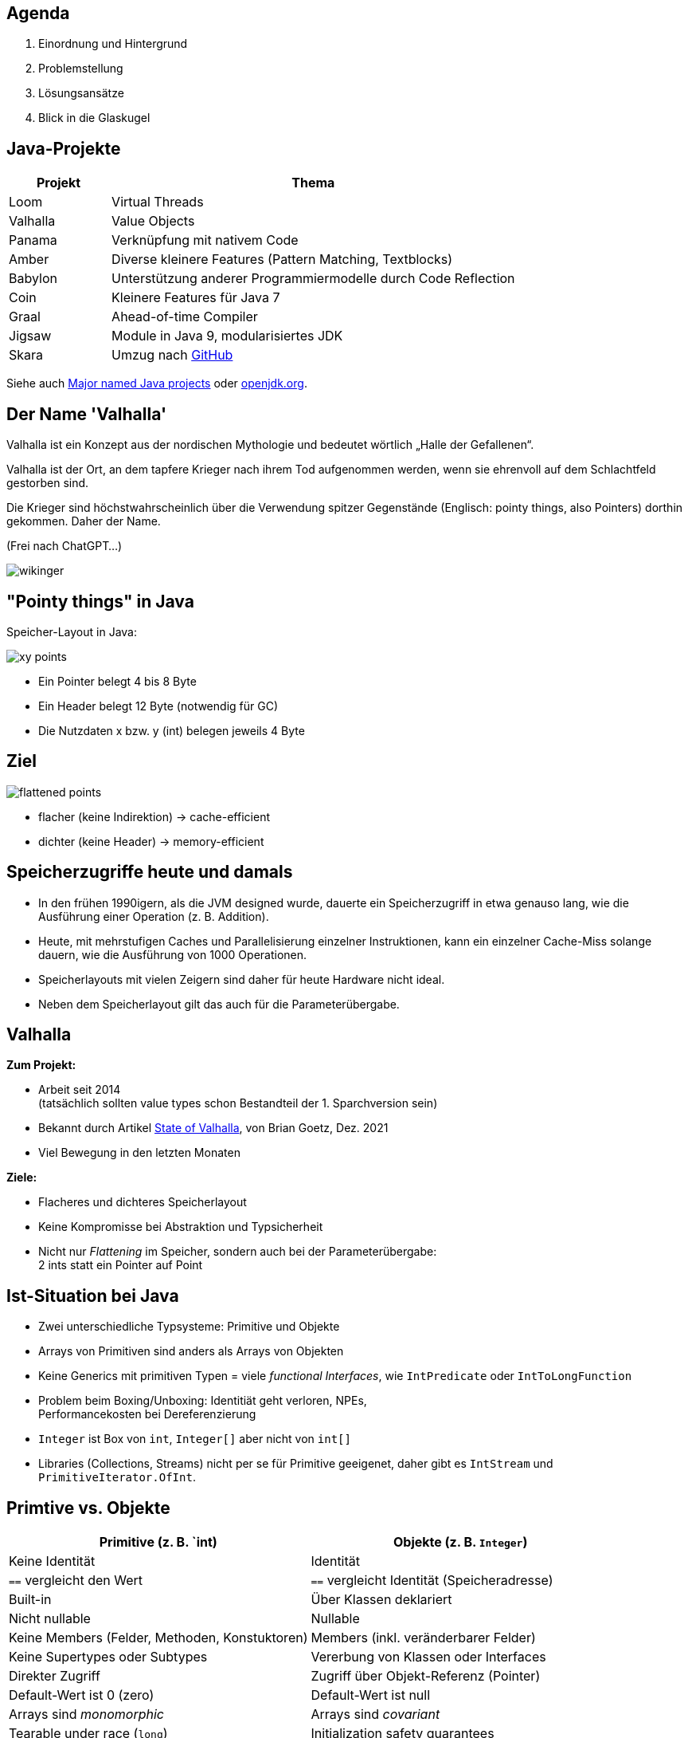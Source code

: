 :title: {revealjs_title}
:description: description
:backend: revealjs
:author: {revealjs_speaker}
:imagesdir: images

== Agenda

. Einordnung und Hintergrund
. Problemstellung
. Lösungsansätze
. Blick in die Glaskugel

== Java-Projekte

[cols="1,4"]
|===
|Projekt|Thema

|Loom|Virtual Threads
|Valhalla|Value Objects
|Panama|Verknüpfung mit nativem Code
|Amber|Diverse kleinere Features (Pattern Matching, Textblocks)
|Babylon|Unterstützung anderer Programmiermodelle durch Code Reflection
|Coin|Kleinere Features für Java 7
|Graal|Ahead-of-time Compiler
|Jigsaw|Module in Java 9, modularisiertes JDK
|Skara|Umzug nach https://github.com/openjdk/jdk.git[GitHub]
|===

Siehe auch https://blogs.oracle.com/javamagazine/post/java-project-amber-lambda-loom-panama-valhalla[Major named Java projects]
oder https://openjdk.org/[openjdk.org].

[.columns]
== Der Name 'Valhalla'

[.two-col]
--
Valhalla ist ein Konzept aus der nordischen Mythologie und bedeutet wörtlich 
„Halle der Gefallenen“. 

Valhalla ist der Ort, an dem tapfere Krieger nach ihrem Tod aufgenommen werden, 
wenn sie ehrenvoll auf dem Schlachtfeld gestorben sind. 

Die Krieger sind höchstwahrscheinlich über die Verwendung spitzer Gegenstände
(Englisch: pointy things, also Pointers) dorthin gekommen. Daher der Name. 

(Frei nach ChatGPT...)
--

image::wikinger.webp[pdfwidth=7cm]

== "Pointy things" in Java

Speicher-Layout in Java:

image::article/xy-points.png[]

* Ein Pointer belegt 4 bis 8 Byte
* Ein Header belegt 12 Byte (notwendig für GC)
* Die Nutzdaten x bzw. y (int) belegen jeweils 4 Byte

[.columns]
== Ziel

image::article/flattened-points.png[]

* flacher (keine Indirektion) -> cache-efficient
* dichter (keine Header) -> memory-efficient

== Speicherzugriffe heute und damals

* In den frühen 1990igern, als die JVM designed wurde, dauerte ein Speicherzugriff
  in etwa genauso lang, wie die Ausführung einer Operation (z. B. Addition).
* Heute, mit mehrstufigen Caches und Parallelisierung einzelner Instruktionen,
  kann ein einzelner Cache-Miss solange dauern, wie die Ausführung von
  1000 Operationen.
* Speicherlayouts mit vielen Zeigern sind daher für heute Hardware 
  nicht ideal.
* Neben dem Speicherlayout gilt das auch für die Parameterübergabe.

== Valhalla

*Zum Projekt:*

* Arbeit seit 2014 +
  (tatsächlich sollten value types schon Bestandteil der 1. Sparchversion sein)
* Bekannt durch Artikel https://openjdk.org/projects/valhalla/design-notes/state-of-valhalla/01-background[State of Valhalla], von Brian Goetz, Dez. 2021
* Viel Bewegung in den letzten Monaten

*Ziele:*

* Flacheres und dichteres Speicherlayout
* Keine Kompromisse bei Abstraktion und Typsicherheit
* Nicht nur _Flattening_ im Speicher, sondern auch bei der Parameterübergabe: +
  2 ints statt ein Pointer auf Point

== Ist-Situation bei Java

[.step]
* Zwei unterschiedliche Typsysteme: Primitive und Objekte
* Arrays von Primitiven sind anders als Arrays von Objekten
* Keine Generics mit primitiven Typen = viele _functional Interfaces_, 
  wie `IntPredicate` oder `IntToLongFunction`
* Problem beim Boxing/Unboxing: Identitiät geht verloren, NPEs, +
  Performancekosten bei Dereferenzierung
* `Integer` ist Box von `int`, `Integer[]` aber nicht von `int[]`
* Libraries (Collections, Streams) nicht per se für Primitive geeigenet,
  daher gibt es `IntStream` und `PrimitiveIterator.OfInt`.

== Primtive vs. Objekte

|===
|Primitive (z. B. `int)|Objekte (z. B. `Integer`)

|Keine Identität|Identität
|`==` vergleicht den Wert|`==` vergleicht Identität (Speicheradresse)
|Built-in|Über Klassen deklariert
|Nicht nullable|Nullable
|Keine Members (Felder, Methoden, Konstuktoren)|Members (inkl. veränderbarer Felder)
|Keine Supertypes oder Subtypes|Vererbung von Klassen oder Interfaces
|Direkter Zugriff|Zugriff über Objekt-Referenz (Pointer)
|Default-Wert ist 0 (zero)|Default-Wert ist null
|Arrays sind _monomorphic_ |Arrays sind _covariant_
|Tearable under race (`long`)|Initialization safety guarantees
|Convertible to polymorphic objects|Polymorphic (`Number x = Integer.valueOf(1)`)
|===

== Identität

Jedes `java.lang.Object` hat eine Identität (Speicheradresse)

* Es besteht ein Unterschied zwischen _das gleiche_ Objekt und _das selbe_ Objekt
* Objekte sind veränderbar (erschwert Caching)
* Ermöglicht Polymorphismus (Operationen sind auf Subklassen anwendbar), +
  da alle Oberklassen des gleiche Speicherlayout haben.
* Selbst von unveränderbaren Klassen (wie Integer) können (noch) veränderbare
  Subklassen gebildet werden.
* Viele Operationen setzen Identität voraus (==, synchronized, System::identityHashCode)
* Der Ursprung (die Speicheradresse) ist immer relevant

Das Hauptmerkmal von Valhalla ist, dass einige Objekte von ihrer Identität abrücken.

== Value-Objekt

* Ein Value-Objekt ist ein Objekt ohne Identität
* Die zugehörige Klasse ist eine Value-Klasse
* Value-Klassen sind immer _immutable_, d. h. alle Felder sind final und nicht volatil.
* Es können keine Subklassen von (konkreten) Value-Klassen gebildet werden.
* Die JVM kann solche Objekte beliebig replizieren.
* Der Ursprung (die vorherige Speicheradresse) ist irrelevant
* Bis auf die genannten Einschränkungen sind Value-Klassen ganz normale
  Java-Klassen mit allen zugehörigen Features
* Ein Value-Objekt kann `null` sein
* Die VM bzw. der Compiler entscheidet, ob ein Value-Objekt referenziert 
  oder inline abgelegt wird.

== Primitv Klassen

* Primitv Klassen sind spezielle Value-Klassen die einen primitiven Typ repräsentieren
* Primitive können niemals `null` sein
* Primitive sind weniger stark gekapselt wie Referenztypen
* Primitive werden durch eine Sequenz einfacher Instanzvariablen umgesetzt
* Es gilt der Slogan von Valhalla: _Codes like a class, works like an int_
* Primitive haben Felder und Methoden und können jederzeit in Value-Objekte 
  umgewandelt werden (ohne den Overhead für Boxing)
* Arrays von Primitiven können wie Objekt-Arrays verwendet werden.
* Bestehende Primitive (int, long, ...) werden durch echte Klassen abgelöst

== Generics

* Jedes Primitv ist ein Value-Objekt oder kann als solches dargestellt werden
  (d. h. Pointer auf Primitive sind möglich)
* Jedes Value-Objekt ist ein Objekt und damit sind Generics wie `List<?>` auch 
  Primitive, wie `int` anwendbar.
* Spezielle Generics mit optimierten Implementierungen für diverse Primitive sind 
  machbar.

== Value Based Klassen

* Sind mit `@jdk.internal.ValueBased` annotiert (seit JDK 16)
* Beispiele sind `Optional`, `LocalDate`

.Eigenschaften:
* Sind final und immutable (können aber Refenzen auf veränderbare Objekte enthalten)
* `equals()`, `hashCode()` und `toString()` sind unabhängig von Identität
* Verwenden keine Operationen, die Identität voraussetzen (==, synchronized, ...)
* Können nur über Factory-Methoden erstellt werden, nicht über Konstruktoren
* Sind austauschbar mit anderen Objekten, die bzgl. `equals` gleich sind
* Können nicht zuverlässig mit `==` verglichen werden

Siehe auch https://docs.oracle.com/javase/8/docs/api/java/lang/doc-files/ValueBased.html[ValueBased]

== Kandiaten für Value-Klassen

.Optional
----
@jdk.internal.ValueBased
public final class Optional<T> {
----

.LocalDate
----
@jdk.internal.ValueBased
public final class LocalDate
        implements Temporal, TemporalAdjuster, ChronoLocalDate, Serializable {
----

.Integer
----
@jdk.internal.ValueBased
public final class Integer extends Number
        implements Comparable<Integer>, Constable, ConstantDesc {
----

.Byte
----
@jdk.internal.ValueBased
public final class Byte extends Number implements Comparable<Byte>, Constable {
----

.String
----
public final class String
    implements java.io.Serializable, Comparable<String>, CharSequence,
               Constable, ConstantDesc {
----

== Annotation und Marker Interfaces

.ValueBased (seit JDK 16)
----
@Retention(RetentionPolicy.RUNTIME)
@Target(value={TYPE})
public @interface ValueBased {
}
----

.Constable (seit JDK 12) -- Exemplar kann im _Constant Pool_ abgelegt werden
----
public interface Constable {
    Optional<? extends ConstantDesc> describeConstable();
}
----

.ConstantDesc (seit JDK 12)
----
public sealed interface ConstantDesc
        permits ClassDesc,
                MethodHandleDesc,
                MethodTypeDesc,
                Double,
                DynamicConstantDesc,
                Float,
                Integer,
                Long,
                String {
    Object resolveConstantDesc(MethodHandles.Lookup lookup) throws ReflectiveOperationException;
}
----

== Identitätssensible Operationen bei Value-Objekten

Gleichheit (`==`):: Bitweise vergleich der Felder (Primitive, Referenzen auf Identity-Objekte), 
  rekursiv bei referenzierten Value-Objekten
System::identityHashCode:: Analog zu `==` (noch in Klärung)
Object Methoden:: `equals`, `hashCode` und `toString` müssen konsistent mit `==` sein
Synchronization:: Compile-Fehler bzw. `IllegalMonitorStateException`
Weak references:: Nicht zulässig (Exception)
Serialization:: Im Objektgraphen wird Gleichheit nach wie vor mit `==` bestimmt


== Neue Marker-Interfaces

* `ValueObject`
* `IdentityObject`

---

.Für diese Interfaces gelten Einschränkungen
* Man kann prüfen, ob ein Objekt eines dieser Interfaces implementiert.
* Ein Klasse kann niemals beide Interfaces implementieren.
* Jedes Objekt implementiert genau eines dieser Interfaces. +
  Nötigenfalls wird das jeweilige Interface von der JVM ergänzt.
* `new Object()` erzeugt eine Subklasse von Object, die ein `IdentityObject` ist.
* Abstrakte Klassen implementieren per se keines der beiden Interfaces, +
  können dies aber explizit tun.

== Vererbung bei Value-Objekten

* Bei einem `IdentityObject` erzeugt der Compiler für jeden Konstruktur
  eine `<init>` Methode.
* Jede `<init>` Methode ruft eine `<init>` Methode der Oberklasse auf.
* Bei einem `ValueObject` erzeugt der Compiler für jeden Konstruktur +
  eine statische Factory Methode `<new>`.
* Die `<new>` Methode ruft *keine* `<init>` Methode einer abstraken Oberklasse auf.
* Sobald eine abstrakte Klasse einen nicht leeren Default-Konsturktur hat, +
  implementiert sie `IdentityObject`.
* (Abstrakte) Value-Klassen haben keine `<init>` Methode und +
  implementieren `ValueObject`.

== Definition von Primitiven

[source, Java]
----
primitive class Point implements Serializable {
    int x;
    int y;

    Point(int x, int y) { 
        this.x = x;
        this.y = y;
    }

    Point scale(int s) { 
        return new Point(s*x, s*y);
    }
}
----

* ValueObject
* Nicht nullable
* Keine _initialization safety guarantees_
* Bestehen nur aus Primitiven
* Keine rekursiven Typen möglich
* Flaches Speicher-Layout

== Polymorphismus bei Primitiven

* Primtive können abstrakte Klassen erweitern und Interfaces implementieren
* Zu jeder primitven Klasse gibt es 2 Typen:
   . Einen primitiven Typ, z. B. `Point`
   . Einen Referenztyp, z. B. `Point.ref`
* Zwischen den beiden Typen kann beliebig und nach Bedarf konvertiert werden
  (ähnlich dem Autoboxing)
* Polymorphismus ist nur für den Referenztyp gegeben

== Legacy Primitives

* `int` wird eine Primitive Klasse
* `Integer` ist Alias für `int.ref`

== VM-Erweiterungen für Value Classes

* Value-Klassen sind mit `ACC_VALUE` markiert
* Felder sind ggf. mit `ACC_STRICT` markiert (neu Verifier Regeln)
* Neues Attribut für Felder: `NullRestricted`
* Spracherweiterung zur Intialisierung von _null-restricted_ Arrays

== Primitive in der VM

* Jede derartige .class-Datei ist mit `ACC_PRIMTIVE` markiert
* Primtive Felder oder Paramter können den Q-Deskriptor (inline) + 
  statt dem L-Descriptor (Pointer) verwenden.
* Im Gegegensatz zum L-Descriptor muss Klassen mit Q-Deskriptor
  sofort geladen werden

== Flattening

* Flattening ist reine Compile- oder Laufzeitoptimierung
* Das Sprachmodell muss sich auf Programm-Semantik beschränken
* Die Herausforderung ist, die richtige Zusammenstellung von
  semantischen Hebeln, die einerseits Sinn für den Anwender machen,
  und anderseits für Performanceoptimierung genutzt werden können.
* Die Lösung ist, dem Anwender die Möglichkeit zu geben, besimmte 
  Freiheitsgrade explizit abzuwählen (final, not nullable).

== Objekte und Primtive (Stand heute)

|===
|Primitives|Objects

|No identity (pure values)|Identity
|== compares values 	|== compares object identity
|Built-in 	|Declared in classes
|Not nullable 	|Nullable
|No members (fields, methods, constructors) 	|Members (including mutable fields)
|No supertypes or subtypes 	|Class and interface inheritance
|Accessed directly 	|Accessed via object references
|Default value is zero 	|Default value is null
|Arrays of primitives are monomorphic 	|Arrays are covariant
|Tearable under race 	|Initialization safety guarantees
|Convertible to polymorphic objects 	|Polymorphic
|===


== Objekte und Primtive (nach Einführung von Valhalla)

|===
|Primitives|Objects

|Not nullable; default value is zero|Nullable; default value is null
|Tearable under race|Initialization safety guarantees
|Convertible to polymorphic objects|Polymorphic
|===

== Vorteile von Valhalla

|===
|Current World 	|Valhalla

|All objects have identity 	|Some objects have identity
|Fixed, built-in set of primitives 	|Open-ended set of primitives, declared with classes
|Primitives don’t have methods or supertypes 	|Primitives have classes, with methods and supertypes
|Primitives have ad-hoc boxes 	|Primitives have regularized companion reference types
|Boxes have accidental identity 	|Value objects have no identity
|Boxing and unboxing conversions 	|Value object and primitive value conversions, but same rules
|Primitive arrays are monomorphic |All arrays are covariant
|===

== Meine Bedenken bzgl. Valhalla

* Es entfällt die Möglichkeit zwei Pointer zu vergleichen
* Die Ausführungsdauer für `==` ist nicht mehr einfach vorhersagebar
* `new Object()` ist unschön, `Object` sollte abstrakt werden
* Auto-Unboxing führt zu verdeckten NullPointerExceptions, besser wäre
  ein striktes Typsystem wie bei Kotlin

== Ausblick

.Einführung erfolgt in 3 Phasen:
. Value Objects
. Primitiv Klassen, migration bestehender Primtive und universelle Generics
. Spezialisierte Generics

Die Einführung erfolgt in kleinen Schritten über viele JDK-Versionen hinweg.

== Plan

. 
. JEP 401: Value Classes
. JEP (JDK-8303099): Null restricted types (! and ? markers wie bei Kotlin)
. JEP (JDK-8316779): Null-restricted value classes types
. JEP 482: Pre-initialization context -> Strictly initialized fields
. JEP 402: Enhanced Primitive Boxing

== Strictly initialized fields

* Ein Feld ist _strictly initialized_, wenn es vor dem Aufruf von `super()` initialisiert wurde
* Alle Felder von Value-Klassen müssen das erfüllen
* Alle _null-restricted_ Felder (Felder die niemals null sein dürfen) müssen das erfüllen

== Quellen

* Story (3 Teile): https://openjdk.org/projects/valhalla/design-notes/state-of-valhalla/01-background
* Projekt: https://openjdk.org/projects/valhalla/
* JDK: https://jdk.java.net/valhalla/
* JEP Overview: https://openjdk.org/jeps/0
* Value Classes and Objects: https://openjdk.org/jeps/401
* Enhanced Primitive Boxing: https://openjdk.org/jeps/402
* Records vs. Value Types: https://www.beyondjava.net/records-vs-value-types
* https://cr.openjdk.org/~jrose/values/values-0.html
* Specialized Generics: https://cr.openjdk.org/~jrose/values/parametric-vm.pdf

== Links

* Projekt: https://openjdk.org/projects/valhalla/
* JDK: https://jdk.java.net/valhalla/
* JEP Overview: https://openjdk.org/jeps/0
* Value Classes and Objects: https://openjdk.org/jeps/401
* Enhanced Primitive Boxing: https://openjdk.org/jeps/402
* Story (3 Teile): https://openjdk.org/projects/valhalla/design-notes/state-of-valhalla/01-background

== Punkte

* Gegenwart: primitive Typen (int, ...), primitive Klassen (Integer, ...)
* String-Konstanten (inline)
* Integer.valueOf() statt Konstruktor (Warnung seit Java 16)
* value record vs. record
* Initializer-Code im Konstruktor vor Aufruf von super()
* Normale Initialisierungsreihenfolge im Konstruktur und Problem beim Aufruf von (überladenen Methoden)
* Problem bei Initialisierung (Felder müssen final befüllt sein, bevor super() aufgerufen wird)
